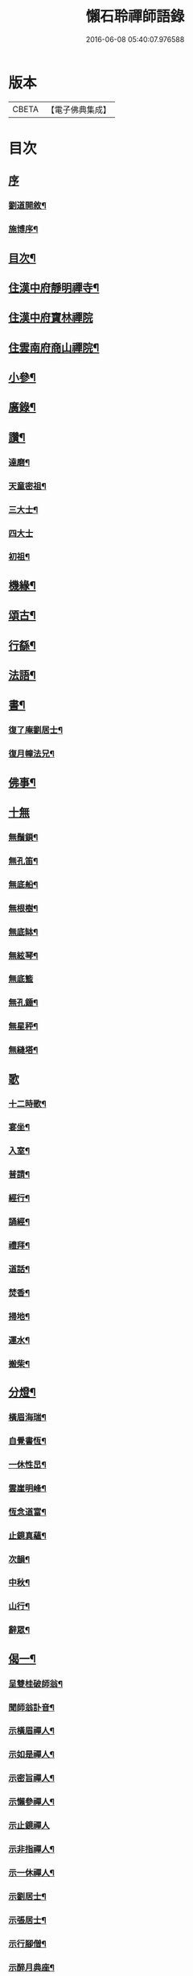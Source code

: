 #+TITLE: 懶石聆禪師語錄 
#+DATE: 2016-06-08 05:40:07.976588

* 版本
 |     CBETA|【電子佛典集成】|

* 目次
** [[file:KR6q0432_001.txt::001-0637a0][序]]
*** [[file:KR6q0432_001.txt::001-0637a1][劉道開敘¶]]
*** [[file:KR6q0432_001.txt::001-0637a21][施博序¶]]
** [[file:KR6q0432_001.txt::001-0637b12][目次¶]]
** [[file:KR6q0432_001.txt::001-0638a4][住漢中府靜明禪寺¶]]
** [[file:KR6q0432_001.txt::001-0640c18][住漢中府寶林禪院]]
** [[file:KR6q0432_001.txt::001-0641b10][住雲南府商山禪院¶]]
** [[file:KR6q0432_002.txt::002-0643a3][小參¶]]
** [[file:KR6q0432_002.txt::002-0643c22][廣錄¶]]
** [[file:KR6q0432_002.txt::002-0644c16][讚¶]]
*** [[file:KR6q0432_002.txt::002-0644c17][達磨¶]]
*** [[file:KR6q0432_002.txt::002-0644c21][天童密祖¶]]
*** [[file:KR6q0432_002.txt::002-0644c27][三大士¶]]
*** [[file:KR6q0432_002.txt::002-0644c30][四大士]]
*** [[file:KR6q0432_002.txt::002-0645a6][初祖¶]]
** [[file:KR6q0432_002.txt::002-0645a10][機緣¶]]
** [[file:KR6q0432_002.txt::002-0645b13][頌古¶]]
** [[file:KR6q0432_003.txt::003-0648b3][行繇¶]]
** [[file:KR6q0432_003.txt::003-0648c6][法語¶]]
** [[file:KR6q0432_003.txt::003-0648c20][書¶]]
*** [[file:KR6q0432_003.txt::003-0648c21][復了庵劉居士¶]]
*** [[file:KR6q0432_003.txt::003-0648c27][復月幢法兄¶]]
** [[file:KR6q0432_003.txt::003-0649a3][佛事¶]]
** [[file:KR6q0432_003.txt::003-0649b12][十無]]
*** [[file:KR6q0432_003.txt::003-0649b13][無鬚鎖¶]]
*** [[file:KR6q0432_003.txt::003-0649b16][無孔笛¶]]
*** [[file:KR6q0432_003.txt::003-0649b19][無底船¶]]
*** [[file:KR6q0432_003.txt::003-0649b22][無根樹¶]]
*** [[file:KR6q0432_003.txt::003-0649b25][無底缽¶]]
*** [[file:KR6q0432_003.txt::003-0649b28][無絃琴¶]]
*** [[file:KR6q0432_003.txt::003-0649b30][無底籃]]
*** [[file:KR6q0432_003.txt::003-0649c4][無孔錘¶]]
*** [[file:KR6q0432_003.txt::003-0649c7][無星秤¶]]
*** [[file:KR6q0432_003.txt::003-0649c10][無縫塔¶]]
** [[file:KR6q0432_003.txt::003-0649c12][歌]]
*** [[file:KR6q0432_003.txt::003-0649c13][十二時歌¶]]
*** [[file:KR6q0432_003.txt::003-0650a8][宴坐¶]]
*** [[file:KR6q0432_003.txt::003-0650a11][入室¶]]
*** [[file:KR6q0432_003.txt::003-0650a14][普請¶]]
*** [[file:KR6q0432_003.txt::003-0650a17][經行¶]]
*** [[file:KR6q0432_003.txt::003-0650a20][誦經¶]]
*** [[file:KR6q0432_003.txt::003-0650a23][禮拜¶]]
*** [[file:KR6q0432_003.txt::003-0650a26][道話¶]]
*** [[file:KR6q0432_003.txt::003-0650a29][焚香¶]]
*** [[file:KR6q0432_003.txt::003-0650b2][掃地¶]]
*** [[file:KR6q0432_003.txt::003-0650b5][運水¶]]
*** [[file:KR6q0432_003.txt::003-0650b8][搬柴¶]]
** [[file:KR6q0432_003.txt::003-0650b11][分燈¶]]
*** [[file:KR6q0432_003.txt::003-0650b12][橫眉海瑞¶]]
*** [[file:KR6q0432_003.txt::003-0650b15][自覺書恆¶]]
*** [[file:KR6q0432_003.txt::003-0650b18][一休性旵¶]]
*** [[file:KR6q0432_003.txt::003-0650b21][雲崖明峰¶]]
*** [[file:KR6q0432_003.txt::003-0650b24][恆念道富¶]]
*** [[file:KR6q0432_003.txt::003-0650b27][止鏡真蘊¶]]
*** [[file:KR6q0432_003.txt::003-0650b30][次韻¶]]
*** [[file:KR6q0432_003.txt::003-0650c3][中秋¶]]
*** [[file:KR6q0432_003.txt::003-0650c6][山行¶]]
*** [[file:KR6q0432_003.txt::003-0650c9][辭眾¶]]
** [[file:KR6q0432_003.txt::003-0650c12][偈一¶]]
*** [[file:KR6q0432_003.txt::003-0650c13][呈雙桂破師翁¶]]
*** [[file:KR6q0432_003.txt::003-0650c16][聞師翁訃音¶]]
*** [[file:KR6q0432_003.txt::003-0650c19][示橫眉禪人¶]]
*** [[file:KR6q0432_003.txt::003-0650c22][示如是禪人¶]]
*** [[file:KR6q0432_003.txt::003-0650c25][示密旨禪人¶]]
*** [[file:KR6q0432_003.txt::003-0650c28][示懶參禪人¶]]
*** [[file:KR6q0432_003.txt::003-0650c30][示止鏡禪人]]
*** [[file:KR6q0432_003.txt::003-0651a4][示非指禪人¶]]
*** [[file:KR6q0432_003.txt::003-0651a7][示一休禪人¶]]
*** [[file:KR6q0432_003.txt::003-0651a10][示劉居士¶]]
*** [[file:KR6q0432_003.txt::003-0651a13][示張居士¶]]
*** [[file:KR6q0432_003.txt::003-0651a16][示行腳僧¶]]
*** [[file:KR6q0432_003.txt::003-0651a19][示醉月典座¶]]
*** [[file:KR6q0432_003.txt::003-0651a22][哭象崖和尚¶]]
*** [[file:KR6q0432_003.txt::003-0651a25][留別月幢法兄¶]]
*** [[file:KR6q0432_003.txt::003-0651a28][赴藩園齋¶]]
*** [[file:KR6q0432_003.txt::003-0651a30][送嘯石南行]]
*** [[file:KR6q0432_003.txt::003-0651b4][送不會監院行腳¶]]
*** [[file:KR6q0432_003.txt::003-0651b7][送存無律師主雲霧山¶]]
*** [[file:KR6q0432_003.txt::003-0651b10][送密言律師入山¶]]
*** [[file:KR6q0432_003.txt::003-0651b13][寄玄素法侄¶]]
*** [[file:KR6q0432_003.txt::003-0651b16][寄石龍禪師¶]]
*** [[file:KR6q0432_003.txt::003-0651b19][寄雲巢¶]]
*** [[file:KR6q0432_003.txt::003-0651b22][見僧頂箕雨中行¶]]
*** [[file:KR6q0432_003.txt::003-0651b25][寄甸舒弟¶]]
*** [[file:KR6q0432_003.txt::003-0651b28][送枕石弟歸楚¶]]
*** [[file:KR6q0432_003.txt::003-0651b30][白塔子]]
*** [[file:KR6q0432_003.txt::003-0651c4][靜明塔¶]]
*** [[file:KR6q0432_003.txt::003-0651c7][豎旛竿¶]]
*** [[file:KR6q0432_003.txt::003-0651c10][雲霧山¶]]
*** [[file:KR6q0432_003.txt::003-0651c13][壽南溟¶]]
*** [[file:KR6q0432_003.txt::003-0651c16][壽一休¶]]
*** [[file:KR6q0432_003.txt::003-0651c19][補窗¶]]
*** [[file:KR6q0432_003.txt::003-0651c22][賞釣¶]]
*** [[file:KR6q0432_003.txt::003-0651c25][風鈴¶]]
*** [[file:KR6q0432_003.txt::003-0651c28][聞讀¶]]
*** [[file:KR6q0432_003.txt::003-0651c30][野宿]]
*** [[file:KR6q0432_003.txt::003-0652a4][秋日¶]]
*** [[file:KR6q0432_003.txt::003-0652a7][峨眉¶]]
*** [[file:KR6q0432_003.txt::003-0652a10][夜聞¶]]
*** [[file:KR6q0432_003.txt::003-0652a13][藤橋¶]]
*** [[file:KR6q0432_003.txt::003-0652a16][登眺¶]]
*** [[file:KR6q0432_003.txt::003-0652a19][佛誕¶]]
*** [[file:KR6q0432_003.txt::003-0652a22][偶成¶]]
*** [[file:KR6q0432_003.txt::003-0652a25][風箏¶]]
*** [[file:KR6q0432_003.txt::003-0652a28][上梁¶]]
*** [[file:KR6q0432_003.txt::003-0652a30][除夕]]
*** [[file:KR6q0432_003.txt::003-0652b4][示眾¶]]
*** [[file:KR6q0432_003.txt::003-0652b25][入滇¶]]
*** [[file:KR6q0432_003.txt::003-0652b28][因事¶]]
** [[file:KR6q0432_004.txt::004-0653a3][偈二¶]]
*** [[file:KR6q0432_004.txt::004-0653a4][佛誕¶]]
*** [[file:KR6q0432_004.txt::004-0653a11][聞破師翁入渝¶]]
*** [[file:KR6q0432_004.txt::004-0653a15][哭破師翁¶]]
*** [[file:KR6q0432_004.txt::004-0653a19][祝本師和尚¶]]
*** [[file:KR6q0432_004.txt::004-0653a23][上薙髮師翁¶]]
*** [[file:KR6q0432_004.txt::004-0653a27][懷雪臂法伯¶]]
*** [[file:KR6q0432_004.txt::004-0653b2][靜明有感¶]]
*** [[file:KR6q0432_004.txt::004-0653b6][送人下瀟湘¶]]
*** [[file:KR6q0432_004.txt::004-0653b10][送返聞侍者¶]]
*** [[file:KR6q0432_004.txt::004-0653b14][送眉樵南行¶]]
*** [[file:KR6q0432_004.txt::004-0653b18][次非眼劉居士韻¶]]
*** [[file:KR6q0432_004.txt::004-0653b22][秋喜樂軒巴護法歸¶]]
*** [[file:KR6q0432_004.txt::004-0653b26][寄電書主靈巖山¶]]
*** [[file:KR6q0432_004.txt::004-0653b30][江南約¶]]
*** [[file:KR6q0432_004.txt::004-0653c4][送易庵和尚¶]]
*** [[file:KR6q0432_004.txt::004-0653c8][輓通天老宿一百三十九歲¶]]
*** [[file:KR6q0432_004.txt::004-0653c12][結制¶]]
*** [[file:KR6q0432_004.txt::004-0653c16][次韻¶]]
*** [[file:KR6q0432_004.txt::004-0653c20][高眺¶]]
*** [[file:KR6q0432_004.txt::004-0653c24][芍藥¶]]
*** [[file:KR6q0432_004.txt::004-0653c28][秋月¶]]
*** [[file:KR6q0432_004.txt::004-0654a2][九日¶]]
*** [[file:KR6q0432_004.txt::004-0654a6][除夕¶]]
*** [[file:KR6q0432_004.txt::004-0654a22][詠雪¶]]
*** [[file:KR6q0432_004.txt::004-0654a29][鞦韆¶]]
*** [[file:KR6q0432_004.txt::004-0654b3][次韻¶]]
*** [[file:KR6q0432_004.txt::004-0654b7][古柏¶]]
*** [[file:KR6q0432_004.txt::004-0654b11][翠竹¶]]
*** [[file:KR6q0432_004.txt::004-0654b15][石牛¶]]
*** [[file:KR6q0432_004.txt::004-0654b19][碧桃¶]]
*** [[file:KR6q0432_004.txt::004-0654b23][影子¶]]
*** [[file:KR6q0432_004.txt::004-0654b27][讀月幢法兄錄¶]]
*** [[file:KR6q0432_004.txt::004-0654c4][過香水寺¶]]
*** [[file:KR6q0432_004.txt::004-0654c8][次半生法弟韻¶]]
*** [[file:KR6q0432_004.txt::004-0654c12][次權宰韓戎府¶]]
*** [[file:KR6q0432_004.txt::004-0654c16][壽韓護法¶]]
*** [[file:KR6q0432_004.txt::004-0654c20][賀實如掌教¶]]
*** [[file:KR6q0432_004.txt::004-0654c24][寄大雲弟¶]]
*** [[file:KR6q0432_004.txt::004-0654c28][寄六鰲弟¶]]
*** [[file:KR6q0432_004.txt::004-0655a2][示輝瑞禪人¶]]
*** [[file:KR6q0432_004.txt::004-0655a6][送松月禪人歸里¶]]
*** [[file:KR6q0432_004.txt::004-0655a10][復本師和尚韻¶]]
*** [[file:KR6q0432_004.txt::004-0655a13][寄月幢法兄¶]]
*** [[file:KR6q0432_004.txt::004-0655a16][秋日寄懶生法兄¶]]
*** [[file:KR6q0432_004.txt::004-0655a19][壽密言律師¶]]
*** [[file:KR6q0432_004.txt::004-0655a22][次軔初禪人韻¶]]
*** [[file:KR6q0432_004.txt::004-0655a25][送石雲請藏¶]]
*** [[file:KR6q0432_004.txt::004-0655a28][解制¶]]
*** [[file:KR6q0432_004.txt::004-0655a30][春遊]]
*** [[file:KR6q0432_004.txt::004-0655b4][中秋¶]]
*** [[file:KR6q0432_004.txt::004-0655b9][九日¶]]
*** [[file:KR6q0432_004.txt::004-0655b12][贈牧雨弟¶]]
*** [[file:KR6q0432_004.txt::004-0655b16][為行者授衣¶]]
*** [[file:KR6q0432_004.txt::004-0655b20][示元亨寄名¶]]
*** [[file:KR6q0432_004.txt::004-0655b24][滇南八境¶]]
**** [[file:KR6q0432_004.txt::004-0655b25][昆池夜月¶]]
**** [[file:KR6q0432_004.txt::004-0655b29][商山樵唱¶]]
**** [[file:KR6q0432_004.txt::004-0655c3][五華鶯繞¶]]
**** [[file:KR6q0432_004.txt::004-0655c7][螺峰疊翠¶]]
**** [[file:KR6q0432_004.txt::004-0655c11][碧雞秋色¶]]
**** [[file:KR6q0432_004.txt::004-0655c15][金馬朝暉¶]]
**** [[file:KR6q0432_004.txt::004-0655c19][官渡漁燈¶]]
**** [[file:KR6q0432_004.txt::004-0655c23][龍池躍金¶]]

* 卷
[[file:KR6q0432_001.txt][懶石聆禪師語錄 1]]
[[file:KR6q0432_002.txt][懶石聆禪師語錄 2]]
[[file:KR6q0432_003.txt][懶石聆禪師語錄 3]]
[[file:KR6q0432_004.txt][懶石聆禪師語錄 4]]

